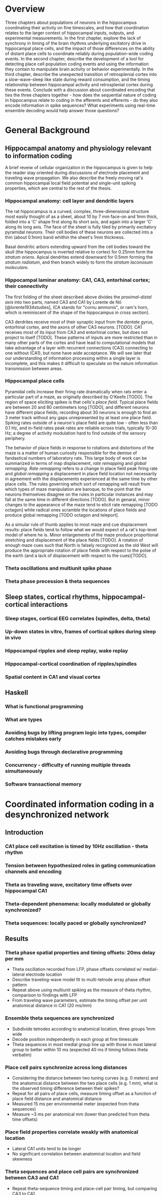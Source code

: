 
\newpage

* Overview

Three chapters about populations of neurons in the hippocampus
coordinating their activity on fine timescales, and how that
coordination relates to the larger context of hippocampal inputs,
outputs, and experimental measurements. In the first chapter, explore
the lack of synchrony in timing of the brain rhythms underlying
excitatory drive in hippocampal place cells, and the impact of those
differences on the ability of distant place cells to coordinate reliably
during population-wide coding events. In the second chapter, describe
the development of a tool for detecting place cell population coding
events and using the information they contain to manipulate brain
activity or behavior experimentally. In the third chapter, describe the
unexpected transition of retrosplenial cortex into a slow-wave-sleep
like state during reward consumption, and the timing relationship
between hippocampal activity and retrosplenial cortex during these
events. Conclude with a discussion about coordinated encoding that ties
the three chapters together - how does the sequential nature of coding
in hippocampus relate to coding in the afferents and efferents - 
do they also encode information in spike sequences? What experiments 
using real-time ensemble decoding would help answer those questions?

\newpage

* General Background

** Hippocampal anatomy and physiology relevant to information coding

A brief reveiw of cellular organization in the hippocampus is given to help the reader stay oriented during discussions of electrode placement and traveling wave propagation. We also describe the freely moving rat's common hippocampal local field potential and single-unit spiking properties, which are central to the rest of the thesis.

*** Hippocampal anatomy: cell layer and dendritic layers
The rat hippocampus is a curved, complex, three-dimensional structure most easily thought of as a sheet, about 10 by 7 mm face-on and 1mm thick, folded into a 'C' shape first along its short axis, and again into a larger 'C' along its long axis. The face of the sheet is fully tiled by primarily excitatory pyramidal neurons. Their cell bodies of these neurons are collected into a thin (about 0.1mm) band whithin the sheet's 1mm thickness. 

Basal dendritic arbors extending upward from the cell bodies toward the skull (the hippocampus is inverted relative to cortex) for 0.25mm form the /stratum oriens/. Apical dendrites extend downward for 0.5mm forming the /stratum radiatum/, and then branch widely to form the /stratum laconosum moleculare/.

*** Hippocampal laminar anatomy: CA1, CA3, entorhinal cortex; their connectivity
The first folding of the sheet described above divides the /proximal-distal axis/ into two parts, named CA3 and CA1 by Lorente de Nó [@lorente1934studies], (CA stands for "cornu ammonis", or ram's horn, which is reminiscent of the shape of the hippocampus in cross section).

CA3 derdrites receive most of their synaptic input from the /dentate gyrus/, entorhinal cortex, and the axons of other CA3 neurons. [TODO]. CA1 receives most of its input from CA3 and entorhinal cortex, but does not project to itself [TODO]. These patterns of inputs are more restricted than in many other parts of the cortex and have lead to computational models that take advantage of a layer with recurrent connections (CA3) connecting to one without (CA1), but none have wide acceptance. We will see later that our understanding of information processing within a single layer is incomplete, and this makes it difficult to speculate on the nature information transmission between areas.


*** Hippocampal place cells
Pyramidal cells increase their firing rate dramatically when rats enter a particular part of a maze, as originally described by O'Keefe [TODO]. The region of space eliciting spikes is that cells's /place field/. Typical place fields are between 20 and 80 centimeters long [TODO], and different neurons have different place fields; recording about 30 neurons is enough to find an 3 meter track without any gaps unrepresented by at least one place field. Spiking rates outside of a neuron's place field are quite low - often less than 0.1 Hz, and in-field rates peak rates are reliable across trials, typically 10-30 Hz; a degree of activity modulation hard to find outside of the sensory periphery.

The behavior of place fields in response to rotations and distortions of the maze is a matter of human curiosity responsible for the demise of fandastical numbers of laboratory rats. This large body of work can be summarized in terms of map displacement, /rate remapping/ and /global remapping/. /Rate remapping/ refers to a change in place field peak firing rate and /global remapping/ a displacement in place field location not necessarily in agreement with the displacements experienced at the same time by other place cells. The rules governing which sort of remapping will result from which types of maze manipulation are baroque, to the point that the neurons themselves disagree on the rules in particular instances and may fall at the same time in different directions [TODO]. But in genaral, minor changes to the appearance of the maze tend to elicit rate remapping [TODO octagon] while radical ones scramble the locations of place fields and produce global remapping [TODO octagon and teleport].

As a simular rule of thumb applies to most maze and cue displacement results: place fields tend to follow what we would expect of a rat's top-level model of where he is. Minor enlargements of the maze produce proportional stretching and displacement of the place fields [TODO]. A rotation of enough maze cues such that North is falsely recognized as the old West will produce the appropriate rotation of place fields with respect to the polse of the earth (and a lack of displacement with respect to the cues)[TODO].

*** Theta oscillations and multiunit spike phase


*** Theta phase precession & theta sequences

** Sleep states, cortical rhythms, hippocampal-cortical interactions

*** Sleep stages, cortical EEG correlates (spindles, delta, theta)
*** Up-down states in vitro, frames of cortical spikes during sleep in vivo
*** Hippocampal ripples and sleep replay, wake replay
*** Hippocampal-cortical coordination of ripples/spindles
*** Spatial content in CA1 and visual cortex


** Haskell

*** What is functional programming
*** What are types
*** Avoiding bugs by lifting program logic into types, compiler catches mistakes early
*** Avoiding bugs through declarative programming
*** Concurrency - difficulty of running multiple threads simultaneously
*** Software transactional memory


\newpage

* Coordinated information coding in a desynchronized network

** Introduction

*** CA1 place cell excitation is timed by 10Hz oscillation - theta rhythm
*** Tension between hypothesized roles in gating communication channels and encoding
*** Theta as traveling wave, excitatory time offsets over hippocampal CA1
*** Theta-dependent phenomena: locally modulated or globally synchronized?
*** Theta sequences: locally paced or globally synchronized?

** Results

*** Theta phase spatial properties and timing offsets: 20ms delay per mm

-  Theta oscillation recorded from LFP, phase offsets correlated w/
   medial-lateral electrode location
-  Describe traveling-wave model fit to multi-tetrode array phase offset
   pattern
-  Repeat above using multiunit spiking as the measure of theta rhythm,
   comparison to findings with LFP
-  From traveling wave parameters, estimate the timing offset per unit
   anatomical distance in CA1 (20 ms/mm)
 
*** Ensemble theta sequences are synchronized

-  Subdivide tetrodes according to anatomical location, three groups 1mm
   wide
-  Decode position independently in each group at fine timescale
-  Theta sequences in most medial group line up with those in most
   lateral group to better within 10 ms (expected 40 ms if timing
   follows theta verbatim)

*** Place cell pairs synchronize across long distances

-  Considering the distance between two tuning curves (e.g. 0 meters)
   and the anatomical distance between the two place cells (e.g. 1 mm),
   what is the observed timing difference between their spikes?
-  Repeat for all pairs of place cells, measure timing offset as a
   function of place field distance and anatomical distance
-  Measured 15 ms per environmental meter (expected from theta
   sequences)
-  Measure ~3 ms per anatomical mm (lower than predicted from theta time
   offsets)

*** Place field properties correlate weakly with anatomical location

-  Lateral CA1 units tend to be longer
-  No significant correlation between anatomical location and field
   skewness

*** Theta sequences and place cell pairs are synchronized between CA3 and CA1


-  Repeat theta-sequence timing and place-cell pair timing, but
   comparing CA3 to CA1
-  Observe that CA3 and CA1 theta sequences are tightly synchronized,
   despite literature theta timing differences ~25 ms.

** Discussion

*** Theta traveling wave matches previous report: ~20ms/mm delay
*** Despite theta timing differences, information coding is synchronized
*** Different parts of CA1 weakly preferentially carry most of the spike rate at different times 

*** Model 1: Spatially graded, temporally constant compensating excitation

   -  Predictions for place field size match data
   -  Prediction for skewness don't

*** Model 2: Phase precession inherited from synchronized afferents

    - Afferents don't have traveling waves, but CA3 (main input 1)
      is uniformly different phase from entorhinal cortex (main input 2),
      and CA1 phase is inherited from a mixture of these two, according to
      the proportional strength of the inputs at that point. Medial CA1
      gets more heavy EC input and is excited earlier , lateral CA1 more
      heavy CA3 input and is excited later. Phase precessing from
      individual CA1 cells is inherited directly from one input area or the
      other.

   -  Possibly more parsimonious than graded excitation model
   -  Requires CA1 phase to be between CA3 and EC phases, but this isn't
      the case

-  Limitations of this study

   -  Too few units, had to collapse data over time, or average over
      cells
   -  Not sensitive to cycle-by-cycle variations in theta wave
      parameters.

-  New questions

   -  Is theta desynchronized, traveling, within CA3, EC, others?
   -  Which model (1,2, or another) accounts for greater synchrony in
      information content than in underlying excitation?
   -  EC layer 3 grid cells do not phase precess. Do they contribute to
      CA1 timing?
   -  'Medial' and 'lateral' CA1 carry preferentially early and late
      stages of theta sequences, but we only looked at the most medial
      1/3 of CA1 - does this trend continue as you proceed laterally,
      with very lateral place cells prospectively coding far ahead of
      the rat?
   -  'Traveling wave' model often a poor fit to individual cycles. Can
      larger grids of electrodes find a more accurate structure, more
      whole picture
   -  Is the synchrony of place cell coding used downstream? Actively
      maintained in CA1?

\pagebreak

*** Information timing decoupled from bulk firing rate for globally coherent coding
* Real time position decoding from populations of place cells

** Introduction

*** Theta sequences and sequence replay in place cells, phenomenology

   -  Replay occurs during reward consumption & slow-wave sleep
   -  Theta sequences always present during running
   -  Both theta sequences and replay touch parts of the track in a way
      that isn't strictly tied to recency of experience or future goals
   -  However there is a statistical bias during sleep for replay of
      maze experienced just prior to sleep, and statistical bias for
      awake replay to involve salient parts of a maze (start/reward
      location)

*** Summary of semi-indiscriminant replay disruption studies

   -  Disruption of all ripples in sleep slows learning of the more
      recently experienced track.
   -  Disruption of all awake ripples in a working memory task
      interferes with decisions involving working memory, doesn't
      measurably interfere with simpler decisions

*** Rationale for information-dependent replay manipulation

   -  Is replay content in any way under rat's control?

      -  Reward rat for replays that go West, punish for replays that go
         East
      -  Do West-going replays then happen more often?

   -  Are rats aware of their replay content?

      -  Use most recent replay (West or East) to determine which arm of
         a maze will be rewarded
      -  Can rat learn to use their own replay (or its correlates) to
         guide their behavior?

*** Online replay decoding challenges

   -  Tracking rat, isolating units, computing place fields, and
      stimulus decoding all happen offline; need to happen online for
      streaming data
   -  /Throughput requirements:/ must decode at least as quickly as data
      comes in
   -  /Latency requirements:/ data -> decoding lag must be fast enough
      for behavioral feedback, preferably fast enough to disrupt an
      ongoing replay
   -  /Asymptotic requirements:/ Decoding time must not increase with
      duration of experiment, or long experiments ruled out.
   -  /Concurrency:/ Many sources of data (32 tetrodes, tracker, user
      input) all updating a single model

*** Minimizing human intervention: no time for manual spike sorting

*** Choosing the right language for implementation: Haskell

   -  Haskell types model domain very tightly, compiler checks program
      logic
   -  Types let compiler check whole codebase during code rewrites /
      code experiments
   -  Types tell runtime system which operations are pure
      (not-interacting), very nice property for concurrency



** Materials and Methods

*** Backend signal acquisition and networking

-  Compatible with existing recording system, runs side by side with
   shared timestamps
-  NiDAQ cards, 64 channels at 32 kHz
-  Software spike filtering, software LFP filtering
-  Software grouping of channels into tetrodes, spike detection
-  Publish spikes and LFP to the network for other programs to process

*** Offline position reconstruction

-  Manually sort spikes from many cells on single tetrode into groups,
   recover single-cell spike trains
-  Turn rat location on curved track into simple stimulus for prediction

   -  Distance along track
   -  'Outbound' or 'inbound' running direction

-  Compute likelihood of spike rate given stimulus, using data from
   whole session
-  For a given ~15ms time window, use spikes in that time window and
   matching spike rate likelihood functions (place fields) to predict
   stimulus (track pos) by Bayesian inference

*** Online position reconstruction

-  Manual spike sorting probably far too slow, use semi-automated or
   clusterless
-  Choosing data structure for spike sorting & decoding with bounded
   memory & time use
-  Likelihood functions have to be updated during experiment

   -  By a lot of threads (~ 32 tetrodes * spike rate, plus current
      position)
   -  Decoder also writes to likelihood function

-  Use Haskell's concurrency library to coordinate many writing/reading
   threads

** Results

*** Decoding quality: theta sequences and replay

   -  Offline position reconstruction compared to online with clusters,
      online clusterless
   -  Tracking of rat's position
   -  Appearance of theta sequences
   -  Appearance of replay

*** Decoding speed and realtime requeriments
*** Bugs, deadlocks, crashes and refactorings

** Discussion

*** Recap: designed tool for decoding streaming place cell data
*** Remaining components needed to run experiments

   -  Networked rat tracker and track linearizer
   -  Online line-finding algorithm
   -  Combining estimates from multiple computers (for > 16 tetrode
      case)
*** Experimental goals with sequence replay
*** Extension to non-hippocampal contexts

\pagebreak

* Retrosplenial slow-wave wake and interaction with hippocampus

** Introduction

*** Cortico-hippocampal sleep interactions, possible role in memory

-  Two phase consolidation model: encode at wake, burn-in during sleep
-  HPC ripples correlated w/ sleep CTX sleep spindles - communication
   signature?
-  Regular interval between hippocampal frame onset and cortical frame
   onset

*** Slow wave oscillations cleanly destinguish between sleeping and awake cortex
*** Ripples cleanly destinguish between 'online' and 'offline' hippocampus
*** Retrosplenial cortex unexpectedly follows HPC into SWS-like state during reward

** Results

*** Characterizing slow-wave sleep (SWS) in cortex

-  Examples of light sleep, spindles, frames and K-complexes in LFP,
   spiking
-  Examples of deep sleep, frames and K-complexes in LFP, spiking
-  Distribution of activity over all cortical electrodes
-  Average up-state length, down-state length

*** Retrosplenial cortex enters SWS-like state during novelty / large rewards

-  Examples
-  Average up-state length, down-state length

*** RSC awake slow waves coordinate with hippocampal ripples

-  5-second window showing co-transition into SWS-like state (RSC
   frames, HPC ripples & replay)
-  200-second window showing behavioral-timescale relationship
-  Cross-correlation of ripples & RSC frames similar between wake and
   SWS

*** RSC awake slow waves require large reward in well-trained rats

-  Occur at most stopping points early in training
-  After ~1 week, spontaneous frames & small-reward frames stop, but
   large-reward frames persist (for at least a month)

*** Anatomical restriction - nonparticipation in other cortical areas

-  Simultaneously recorded somatosensory, motor, posterior parietal
   cortex have no frame-like activity (noticeable changes in spike rate
   or LFP) during RSC awake frames

*** Slow-wave wake not limited to times of sleepiness

-  Awake SWS-like activity continues in both light and dark phases of
   light cycle
-  Many SW's are flanked by fast running and chewing

** Discussion

*** Recap: Awake slow-waves in RSC, coordinated with HPC, fully awake
*** In HPC-Cortex interaction, Online/offline vs. awake/asleep
*** Functional roles for HPC-Cortex coordination may apply to wake
*** New questions raised by SWW: mechanism and function

-  New questions:

   -  What other brain areas have SWWake? Papez circuit?
   -  What's the mechanism for the switch from awake-aroused to SWW
      cortex?
   -  What causes Slow Waves to traverse all of cortex during sleep, and
      not wake?
   -  Is there information content in slow-wave frame spikes? Is it
      bounded by slow wave boundaries in an interesting way?

\pagebreak

** Materials & Methods

-  10 tetrodes in HPC, 10 tetrodes split between retrosplenial,
   somatosensory, motor, posterior parietal cortex
-  Trained rats to run circular track for reward every 270 degrees CCW

\newpage

* Conclusion / Wrap-up

Brief summary of the role of populations of neurons in hippocampal
spatial coding. Much more reliability in the timing of place cell spike
sequences than there is in single cell measures like phase precession.
We want to know if population sequences are an essential feature of
coding, or just a means of denoising, and answering that question will
involve manipulations that account for information content in and react
to it in real time, as well as studies of how population sequences are
interpreted by downstream cortical areas.

\newpage

* References
